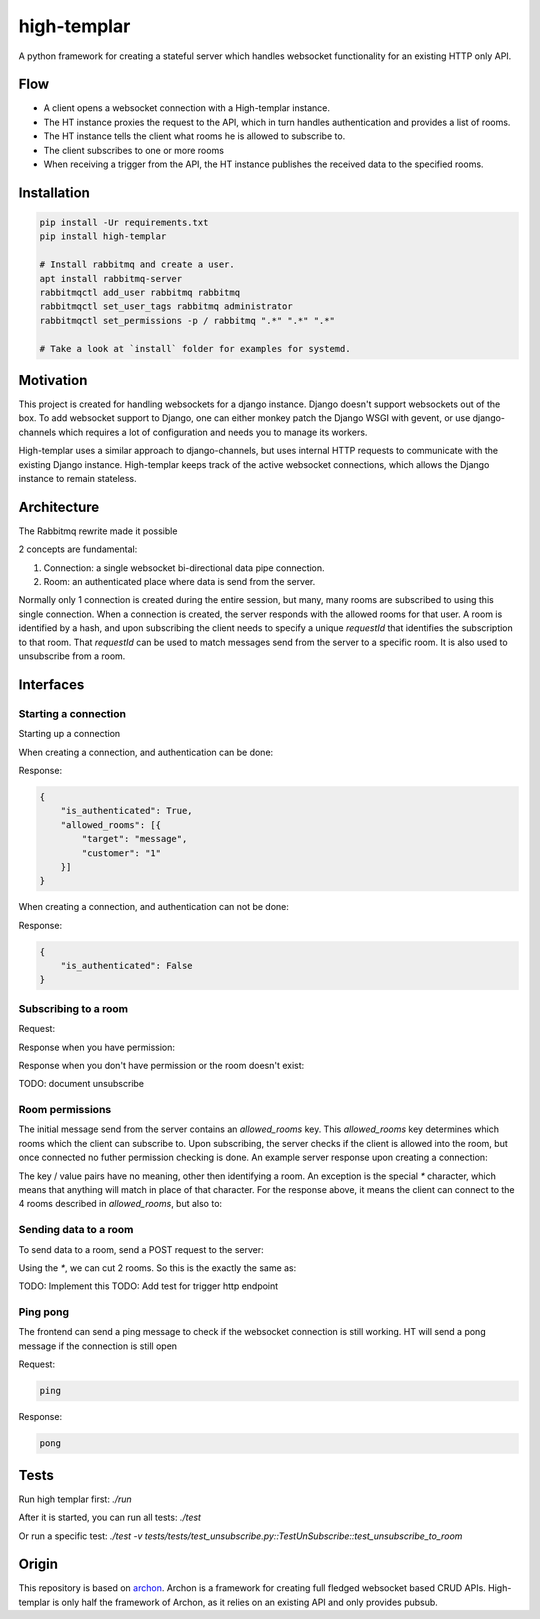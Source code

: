 ====================
high-templar
====================

|build_status|_ |code_coverage|_

A python framework for creating a stateful server which handles websocket functionality for an existing HTTP only API.

Flow
=======


- A client opens a websocket connection with a High-templar instance.
- The HT instance proxies the request to the API, which in turn handles authentication and provides a list of rooms.
- The HT instance tells the client what rooms he is allowed to subscribe to.
- The client subscribes to one or more rooms
- When receiving a trigger from the API, the HT instance publishes the received data to the specified rooms.



Installation
==============



.. code:: bash

    pip install -Ur requirements.txt
    pip install high-templar

    # Install rabbitmq and create a user.
    apt install rabbitmq-server
    rabbitmqctl add_user rabbitmq rabbitmq
    rabbitmqctl set_user_tags rabbitmq administrator
    rabbitmqctl set_permissions -p / rabbitmq ".*" ".*" ".*"

    # Take a look at `install` folder for examples for systemd.


Motivation
==============


This project is created for handling websockets for a django instance.
Django doesn't support websockets out of the box. To add websocket support to Django, one can either
monkey patch the Django WSGI with gevent, or use django-channels which requires a lot of configuration and needs you to manage its workers.

High-templar uses a similar approach to django-channels, but uses internal HTTP requests to communicate with the existing Django instance. High-templar keeps track of the active websocket connections, which allows the Django instance to remain stateless.

Architecture
==============


|architecture|_

The Rabbitmq rewrite made it possible


2 concepts are fundamental:

1. Connection: a single websocket bi-directional data pipe connection.
2. Room: an authenticated place where data is send from the server.


Normally only 1 connection is created during the entire session, but many, many rooms are subscribed to using this single connection. When a connection is created, the server responds with the allowed rooms for that user. A room is identified by a hash, and upon subscribing the client needs to specify a unique `requestId` that identifies the subscription to that room. That `requestId` can be used to match messages send from the server to a specific room. It is also used to unsubscribe from a room.





Interfaces
==============


Starting a connection
------------------------

Starting up a connection

When creating a connection, and authentication can be done:

Response:

.. code:: json

    {
        "is_authenticated": True,
        "allowed_rooms": [{
            "target": "message",
            "customer": "1"
        }]
    }

When creating a connection, and authentication can not be done:

Response:

.. code:: json

    {
        "is_authenticated": False
    }


Subscribing to a room
------------------------

Request:

.. code:: json
    {
        "type": "subscribe",
        "room": {
            "target": "message",
            "customer": "1"
        },
        "requestId": "1"
    }

Response when you have permission:

.. code:: json
    { "code": "success" }


Response when you don't have permission or the room doesn't exist:

.. code:: json
    {
        "code": "error",
        "message": "room-not-found"
    }


TODO: document unsubscribe


Room permissions
------------------------

The initial message send from the server contains an `allowed_rooms` key. This `allowed_rooms` key determines which rooms which the client can subscribe to. Upon subscribing, the server checks if the client is allowed into the room, but once connected no futher permission checking is done. An example server response upon creating a connection:


.. code:: json
    {
        "is_authenticated": True,
        "allowed_rooms": [{
            "room": "user-login",
            "department": "finance"
        }, {
            "room": "user-logout",
            "department": "finance"
        }, {
            "target": "chat-create",
            "customer": "*"
        }, {
            "target": "chat-update",
            "customer": "*"
        }]
    }


The key / value pairs have no meaning, other then identifying a room. An exception is the special `*` character, which means that anything will match in place of that character. For the response above, it means the client can connect to the 4 rooms described in `allowed_rooms`, but also to:

.. code:: json
    {
        "type": "subscribe",
        "room": {
            "target": "chat-create",
            "customer": "*"
        },
        "requestId": "1"
    }

.. code:: json
    {
        "type": "subscribe",
        "room": {
            "target": "chat-create",
            "customer": "1"
        },
        "requestId": "2"
    }

.. code:: json
    {
        "type": "subscribe",
        "room": {
            "target": "chat-create",
            "customer": "2"
        },
        "requestId": "3"
    }


Sending data to a room
------------------------


To send data to a room, send a POST request to the server:

.. code:: json
    {
        [
            {
                "target": "chat-create",
                "customer": "*"
            },
            {
                "target": "chat-create",
                "customer": "1"
            },
            {
                "target": "chat-create",
                "customer": "2"
            }
        ],
        "data": "Example text body"
    }


Using the `*`, we can cut 2 rooms. So this is the exactly the same as:

.. code:: json
    {
        [
            {
                "target": "chat-create",
                "customer": "*"
            }
        ],
        "data": "Example text body"
    }

TODO: Implement this
TODO: Add test for trigger http endpoint



Ping pong
------------------------

The frontend can send a ping message to check if the websocket connection is still working.
HT will send a pong message if the connection is still open

Request:

.. code:: text

    ping

Response:

.. code:: text

    pong

Tests
=======

Run high templar first:
`./run`

After it is started, you can run all tests:
`./test`

Or run a specific test:
`./test -v tests/tests/test_unsubscribe.py::TestUnSubscribe::test_unsubscribe_to_room`

Origin
=======

This repository is based on archon_. Archon is a framework for creating full fledged websocket based CRUD APIs. High-templar is only half the framework of Archon, as it relies on an existing API and only provides pubsub.


.. |architecture| image:: architecture.png
.. _archon: https://github.com/JasperStam/archon
.. |build_status| image:: https://travis-ci.org/CodeYellowBV/high-templar.svg?branch=master
.. _build_status: https://travis-ci.org/CodeYellowBV/high-templar
.. |code_coverage| image:: https://codecov.io/gh/CodeYellowBV/high-templar/branch/master/graph/badge.svg
.. _code_coverage: https://codecov.io/gh/CodeYellowBV/high-templar

